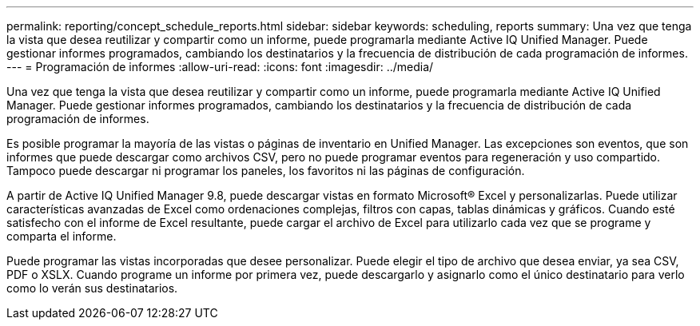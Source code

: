 ---
permalink: reporting/concept_schedule_reports.html 
sidebar: sidebar 
keywords: scheduling, reports 
summary: Una vez que tenga la vista que desea reutilizar y compartir como un informe, puede programarla mediante Active IQ Unified Manager. Puede gestionar informes programados, cambiando los destinatarios y la frecuencia de distribución de cada programación de informes. 
---
= Programación de informes
:allow-uri-read: 
:icons: font
:imagesdir: ../media/


[role="lead"]
Una vez que tenga la vista que desea reutilizar y compartir como un informe, puede programarla mediante Active IQ Unified Manager. Puede gestionar informes programados, cambiando los destinatarios y la frecuencia de distribución de cada programación de informes.

Es posible programar la mayoría de las vistas o páginas de inventario en Unified Manager. Las excepciones son eventos, que son informes que puede descargar como archivos CSV, pero no puede programar eventos para regeneración y uso compartido. Tampoco puede descargar ni programar los paneles, los favoritos ni las páginas de configuración.

A partir de Active IQ Unified Manager 9.8, puede descargar vistas en formato Microsoft® Excel y personalizarlas. Puede utilizar características avanzadas de Excel como ordenaciones complejas, filtros con capas, tablas dinámicas y gráficos. Cuando esté satisfecho con el informe de Excel resultante, puede cargar el archivo de Excel para utilizarlo cada vez que se programe y comparta el informe.

Puede programar las vistas incorporadas que desee personalizar. Puede elegir el tipo de archivo que desea enviar, ya sea CSV, PDF o XSLX. Cuando programe un informe por primera vez, puede descargarlo y asignarlo como el único destinatario para verlo como lo verán sus destinatarios.
